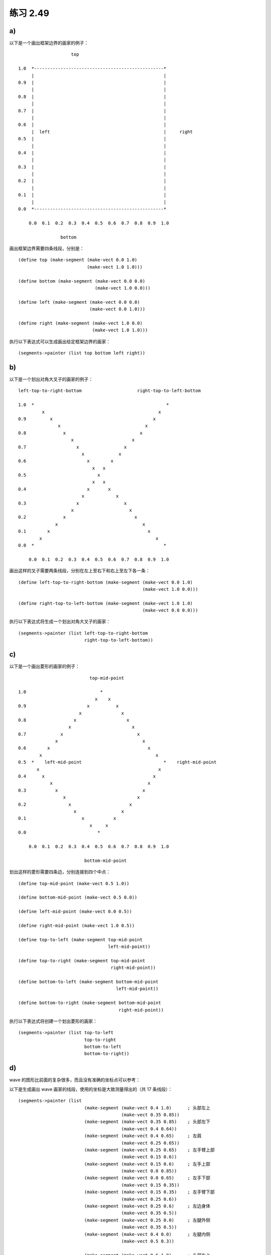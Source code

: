 练习 2.49
==============


a)
----

以下是一个画出框架边界的画家的例子：

::

                        top

    1.0  *-------------------------------------------------*
         |                                                 |
    0.9  |                                                 |
         |                                                 |
    0.8  |                                                 |
         |                                                 |
    0.7  |                                                 |
         |                                                 |
    0.6  |                                                 |
         |  left                                           |     right
    0.5  |                                                 |
         |                                                 |
    0.4  |                                                 |
         |                                                 |
    0.3  |                                                 |
         |                                                 |
    0.2  |                                                 |
         |                                                 |
    0.1  |                                                 |
         |                                                 |
    0.0  *-------------------------------------------------*

        0.0  0.1  0.2  0.3  0.4  0.5  0.6  0.7  0.8  0.9  1.0

                    bottom 

画出框架边界需要四条线段，分别是：

::

    (define top (make-segment (make-vect 0.0 1.0)
                              (make-vect 1.0 1.0)))

    (define bottom (make-segment (make-vect 0.0 0.0)
                                 (make-vect 1.0 0.0)))

    (define left (make-segment (make-vect 0.0 0.0)
                               (make-vect 0.0 1.0)))

    (define right (make-segment (make-vect 1.0 0.0)
                                (make-vect 1.0 1.0)))

执行以下表达式可以生成画出给定框架边界的画家：

::

    (segments->painter (list top bottom left right))


b)
--------

以下是一个划出对角大叉子的画家的例子：

::

    left-top-to-right-bottom                     right-top-to-left-bottom

    1.0  *                                                  *
             x                                           x
    0.9         x                                      x
                   x                                x
    0.8              x                            x
                        x                      x
    0.7                   x                 x
                            x             x
    0.6                       x        x     
                                x   x     
    0.5                           x
                                x   x
    0.4                       x       x
                            x            x
    0.3                   x                 x
                        x                     x
    0.2              x                          x
                  x                                x
    0.1        x                                     x
            x                                           x
    0.0  *                                                 *

        0.0  0.1  0.2  0.3  0.4  0.5  0.6  0.7  0.8  0.9  1.0

画出这样的叉子需要两条线段，分别在左上至右下和右上至左下各一条：

::

    (define left-top-to-right-bottom (make-segment (make-vect 0.0 1.0)
                                                   (make-vect 1.0 0.0)))

    (define right-top-to-left-bottom (make-segment (make-vect 1.0 1.0)
                                                   (make-vect 0.0 0.0)))

执行以下表达式将生成一个划出对角大叉子的画家：

::

    (segments->painter (list left-top-to-right-bottom
                             right-top-to-left-bottom))


c)
-------

以下是一个画出菱形的画家的例子：

::

                               top-mid-point

    1.0                            *
                                 x    x
    0.9                       x          x
                           x               x
    0.8                  x                   x
                       x                       x
    0.7             x                            x
                  x                                x
    0.6        x                                     x
            x                                           x
    0.5  *    left-mid-point                               *    right-mid-point
           x                                             x
    0.4      x                                         x
                x                                    x
    0.3           x                                x
                     x                           x
    0.2                x                      x
                         x                 x
    0.1                     x           x
                               x     x
    0.0                           *
                                   
        0.0  0.1  0.2  0.3  0.4  0.5  0.6  0.7  0.8  0.9  1.0

                             bottom-mid-point

划出这样的菱形需要四条边，分别连接到四个中点：

::

    (define top-mid-point (make-vect 0.5 1.0))

    (define bottom-mid-point (make-vect 0.5 0.0))

    (define left-mid-point (make-vect 0.0 0.5))

    (define right-mid-point (make-vect 1.0 0.5))

    (define top-to-left (make-segment top-mid-point
                                      left-mid-point))

    (define top-to-right (make-segment top-mid-point
                                       right-mid-point))

    (define bottom-to-left (make-segment bottom-mid-point
                                         left-mid-point))

    (define bottom-to-right (make-segment bottom-mid-point
                                          right-mid-point))

执行以下表达式将创建一个划出菱形的画家：

::

    (segments->painter (list top-to-left
                             top-to-right
                             bottom-to-left
                             bottom-to-right))


d)
-----

wave 的图形比前面的复杂很多，而且没有准确的坐标点可以参考：

.. image:: http://mitpress.mit.edu/sicp/full-text/book/ch2-Z-G-26.gif

以下是生成画出 wave 画家的线段，使用的坐标是大致测量得出的（共 17 条线段）：

::

    (segments->painter (list 
                             (make-segment (make-vect 0.4 1.0)      ; 头部左上
                                           (make-vect 0.35 0.85))
                             (make-segment (make-vect 0.35 0.85)    ; 头部左下
                                           (make-vect 0.4 0.64))
                             (make-segment (make-vect 0.4 0.65)     ; 左肩
                                           (make-vect 0.25 0.65))
                             (make-segment (make-vect 0.25 0.65)    ; 左手臂上部
                                           (make-vect 0.15 0.6))
                             (make-segment (make-vect 0.15 0.6)     ; 左手上部
                                           (make-vect 0.0 0.85))
                             (make-segment (make-vect 0.0 0.65)     ; 左手下部
                                           (make-vect 0.15 0.35))
                             (make-segment (make-vect 0.15 0.35)    ; 左手臂下部
                                           (make-vect 0.25 0.6))
                             (make-segment (make-vect 0.25 0.6)     ; 左边身体
                                           (make-vect 0.35 0.5))
                             (make-segment (make-vect 0.25 0.0)     ; 左腿外侧
                                           (make-vect 0.35 0.5))
                             (make-segment (make-vect 0.4 0.0)      ; 左腿内侧
                                           (make-vect 0.5 0.3))

                             (make-segment (make-vect 0.6 1.0)      ; 头部右上
                                           (make-vect 0.65 0.85))
                             (make-segment (make-vect 0.65 0.85)    ; 头部右下
                                           (make-vect 0.6 0.65))
                             (make-segment (make-vect 0.6 0.65)     ; 右肩
                                           (make-vect 0.75 0.65))
                             (make-segment (make-vect 0.75 0.65)    ; 右手上部
                                           (make-vect 1.0 0.3))
                             (make-segment (make-vect 1.0 0.2)      ; 右手下部
                                           (make-vect 0.6 0.4))
                             (make-segment (make-vect 0.75 0.0)     ; 右腿外侧
                                           (make-vect 0.6 0.4))
                             (make-segment (make-vect 0.6 0.0)      ; 右腿内侧
                                           (make-vect 0.5 0.3))))

